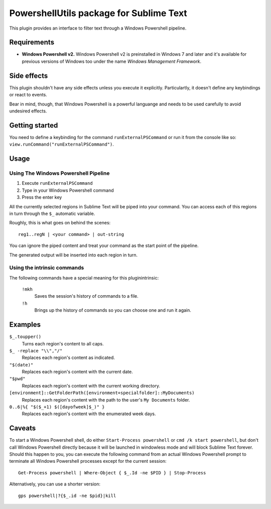
PowershellUtils package for Sublime Text
========================================

This plugin provides an interface to filter text through a Windows Powershell pipeline.

Requirements
************

- **Windows Powershell v2.**
  Windows Powershell v2 is preinstalled in Windows 7 and later and it's available for previous versions of Windows too under the name `Windows Management Framework`.

Side effects
************

This plugin shouldn't have any side effects unless you execute it explicitly. Particulartly, it doesn't define any keybindings or react to events.

Bear in mind, though, that Windows Powershell is a powerful languange and needs to be used carefully to avoid undesired effects.

Getting started
***************

You need to define a keybinding for the command ``runExternalPSCommand`` or run it from the console like so: ``view.runCommand("runExternalPSCommand")``.

Usage
*****

Using The Windows Powershell Pipeline
-------------------------------------

1. Execute ``runExternalPSCommand``
2. Type in your Windows Powershell command
3. Press the enter key

All the currently selected regions in Sublime Text will be piped into your command. You can access each of this regions in turn through the ``$_`` automatic variable.

Roughly, this is what goes on behind the scenes::

    reg1..regN | <your command> | out-string

You can ignore the piped content and treat your command as the start point of the pipeline.

The generated output will be inserted into each region in turn.

Using the intrinsic commands
----------------------------

The following commands have a special meaning for this pluginintrinsic:

    ``!mkh``
        Saves the session's history of commands to a file.
    ``!h``
        Brings up the history of commands so you can choose one and run it again.

Examples
********

``$_.toupper()``
    Turns each region's content to all caps.
``$_ -replace "\\","/"``
    Replaces each region's content as indicated.
``"$(date)"``
    Replaces each region's content with the current date.
``"$pwd"``
    Replaces each region's content with the current working directory.
``[environment]::GetFolderPath([environment+specialfolder]::MyDocuments)``
    Replaces each region's content with the path to the user's ``My Documents`` folder.
``0..6|%{ "$($_+1) $([dayofweek]$_)" }``
    Replaces each region's content with the enumerated week days.

Caveats
*******

To start a Windows Powershell shell, do either ``Start-Process powershell`` or ``cmd /k start powershell``, but don't call Windows Powershell directly because it will be launched in windowless mode and will block Sublime Text forever. Should this happen to you, you can execute the following command from an actual Windows Powershell prompt to terminate all Windows Powershell processes except for the current session::

    Get-Process powershell | Where-Object { $_.Id -ne $PID } | Stop-Process

Alternatively, you can use a shorter version::

    gps powershell|?{$_.id -ne $pid}|kill

